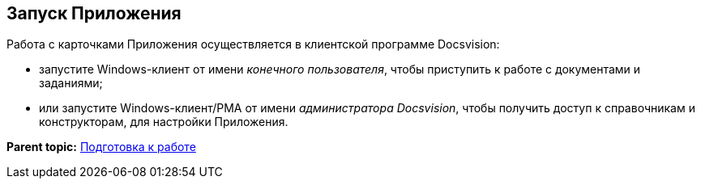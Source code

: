 [[ariaid-title1]]
== Запуск Приложения

Работа с карточками Приложения осуществляется в клиентской программе Docsvision:

* запустите Windows-клиент от имени [.dfn .term]_конечного пользователя_, чтобы приступить к работе с документами и заданиями;
* или запустите Windows-клиент/РМА от имени [.dfn .term]_администратора Docsvision_, чтобы получить доступ к справочникам и конструкторам, для настройки Приложения.

*Parent topic:* xref:../topics/Preparationfor_work.adoc[Подготовка к работе]

